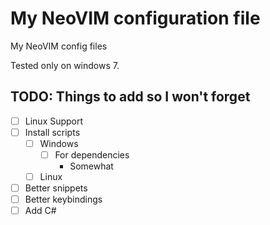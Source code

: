 * My NeoVIM configuration file
My NeoVIM config files

Tested only on windows 7.


** TODO: Things to add so I won't forget
      - [ ] Linux Support
      - [-] Install scripts
            - [-] Windows
                  - [-] For dependencies
                         - Somewhat
            - [ ] Linux
      - [ ] Better snippets
      - [ ] Better keybindings
      - [ ] Add C#
